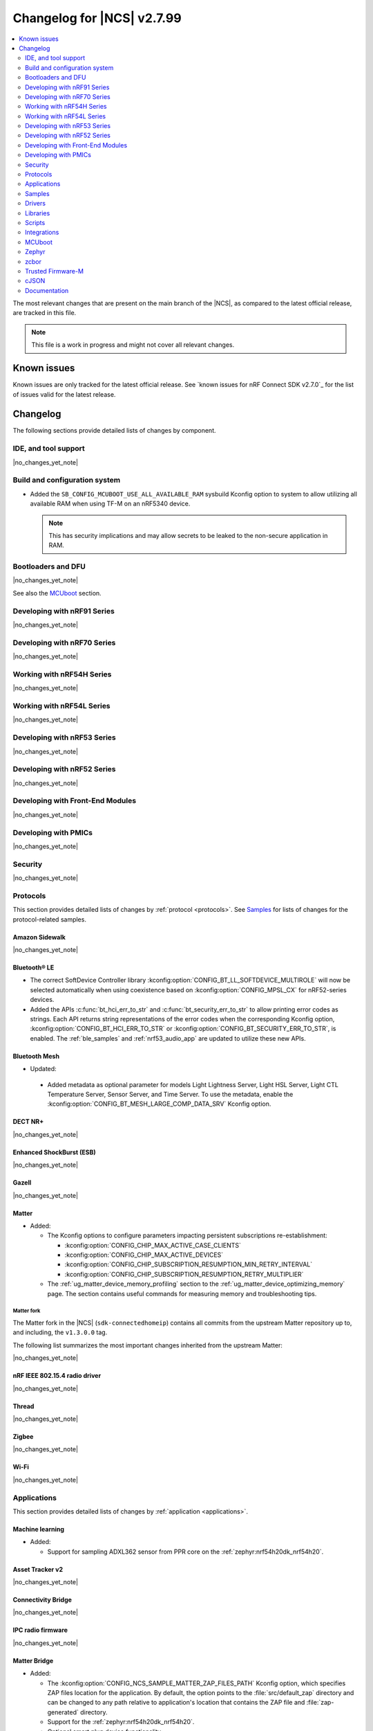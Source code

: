 .. _ncs_release_notes_changelog:

Changelog for |NCS| v2.7.99
###########################

.. contents::
   :local:
   :depth: 2

The most relevant changes that are present on the main branch of the |NCS|, as compared to the latest official release, are tracked in this file.

.. note::
   This file is a work in progress and might not cover all relevant changes.

.. HOWTO

   When adding a new PR, decide whether it needs an entry in the changelog.
   If it does, update this page.
   Add the sections you need, as only a handful of sections is kept when the changelog is cleaned.
   "Protocols" section serves as a highlight section for all protocol-related changes, including those made to samples, libraries, and so on.

Known issues
************

Known issues are only tracked for the latest official release.
See `known issues for nRF Connect SDK v2.7.0`_ for the list of issues valid for the latest release.

Changelog
*********

The following sections provide detailed lists of changes by component.

IDE, and tool support
=====================

|no_changes_yet_note|

Build and configuration system
==============================

* Added the ``SB_CONFIG_MCUBOOT_USE_ALL_AVAILABLE_RAM`` sysbuild Kconfig option to system to allow utilizing all available RAM when using TF-M on an nRF5340 device.

  .. note::
     This has security implications and may allow secrets to be leaked to the non-secure application in RAM.

Bootloaders and DFU
===================

|no_changes_yet_note|

See also the `MCUboot`_ section.

Developing with nRF91 Series
============================

|no_changes_yet_note|

Developing with nRF70 Series
============================

|no_changes_yet_note|

Working with nRF54H Series
==========================

|no_changes_yet_note|

Working with nRF54L Series
==========================

|no_changes_yet_note|

Developing with nRF53 Series
============================

|no_changes_yet_note|

Developing with nRF52 Series
============================

|no_changes_yet_note|

Developing with Front-End Modules
=================================

|no_changes_yet_note|

Developing with PMICs
=====================

|no_changes_yet_note|

Security
========

|no_changes_yet_note|

Protocols
=========

This section provides detailed lists of changes by :ref:`protocol <protocols>`.
See `Samples`_ for lists of changes for the protocol-related samples.

Amazon Sidewalk
---------------

|no_changes_yet_note|

Bluetooth® LE
-------------

* The correct SoftDevice Controller library :kconfig:option:`CONFIG_BT_LL_SOFTDEVICE_MULTIROLE` will now be selected automatically when using coexistence based on :kconfig:option:`CONFIG_MPSL_CX` for nRF52-series devices.
* Added the APIs :c:func:`bt_hci_err_to_str` and :c:func:`bt_security_err_to_str` to allow printing error codes as strings.
  Each API returns string representations of the error codes when the corresponding Kconfig option, :kconfig:option:`CONFIG_BT_HCI_ERR_TO_STR` or :kconfig:option:`CONFIG_BT_SECURITY_ERR_TO_STR`, is enabled.
  The :ref:`ble_samples` and :ref:`nrf53_audio_app` are updated to utilize these new APIs.

Bluetooth Mesh
--------------

* Updated:

 * Added metadata as optional parameter for models Light Lightness Server, Light HSL Server, Light CTL Temperature Server, Sensor Server, and Time Server.
   To use the metadata, enable the :kconfig:option:`CONFIG_BT_MESH_LARGE_COMP_DATA_SRV` Kconfig option.

DECT NR+
--------

|no_changes_yet_note|

Enhanced ShockBurst (ESB)
-------------------------

|no_changes_yet_note|

Gazell
------

|no_changes_yet_note|

Matter
------

* Added:

  * The Kconfig options to configure parameters impacting persistent subscriptions re-establishment:

    * :kconfig:option:`CONFIG_CHIP_MAX_ACTIVE_CASE_CLIENTS`
    * :kconfig:option:`CONFIG_CHIP_MAX_ACTIVE_DEVICES`
    * :kconfig:option:`CONFIG_CHIP_SUBSCRIPTION_RESUMPTION_MIN_RETRY_INTERVAL`
    * :kconfig:option:`CONFIG_CHIP_SUBSCRIPTION_RESUMPTION_RETRY_MULTIPLIER`

  * The :ref:`ug_matter_device_memory_profiling` section to the :ref:`ug_matter_device_optimizing_memory` page.
    The section contains useful commands for measuring memory and troubleshooting tips.


Matter fork
+++++++++++

The Matter fork in the |NCS| (``sdk-connectedhomeip``) contains all commits from the upstream Matter repository up to, and including, the ``v1.3.0.0`` tag.

The following list summarizes the most important changes inherited from the upstream Matter:

|no_changes_yet_note|

nRF IEEE 802.15.4 radio driver
------------------------------

|no_changes_yet_note|

Thread
------

|no_changes_yet_note|

Zigbee
------

|no_changes_yet_note|

Wi-Fi
-----

|no_changes_yet_note|

Applications
============

This section provides detailed lists of changes by :ref:`application <applications>`.

Machine learning
----------------

* Added:

  * Support for sampling ADXL362 sensor from PPR core on the :ref:`zephyr:nrf54h20dk_nrf54h20`.

Asset Tracker v2
----------------

|no_changes_yet_note|

Connectivity Bridge
-------------------

|no_changes_yet_note|

IPC radio firmware
------------------

|no_changes_yet_note|

Matter Bridge
-------------

* Added:

  * The :kconfig:option:`CONFIG_NCS_SAMPLE_MATTER_ZAP_FILES_PATH` Kconfig option, which specifies ZAP files location for the application.
    By default, the option points to the :file:`src/default_zap` directory and can be changed to any path relative to application's location that contains the ZAP file and :file:`zap-generated` directory.
  * Support for the :ref:`zephyr:nrf54h20dk_nrf54h20`.
  * Optional smart plug device functionality.

nRF5340 Audio
-------------

* Added:

  * The APIs :c:func:`bt_hci_err_to_str` and :c:func:`bt_security_err_to_str` that are used to allow printing error codes as strings.
    Each API returns string representations of the error codes when the corresponding Kconfig option, :kconfig:option:`CONFIG_BT_HCI_ERR_TO_STR` or :kconfig:option:`CONFIG_BT_SECURITY_ERR_TO_STR`, is enabled.

* Updated the :ref:`nrf53_audio_app_overview` documentation page with the :ref:`nrf53_audio_app_overview_files` section.

nRF Desktop
-----------

* Added:

  * A debug configuration enabling the `Fast Pair`_ feature on the nRF54L15 PDK with the ``nrf54l15pdk/nrf54l15/cpuapp`` board target.
  * An application versioning using the :file:`VERSION` file.
    The versioning is only applied to the application configurations that use the MCUboot bootloader.

* Updated:

  * The :kconfig:option:`CONFIG_BT_ADV_PROV_TX_POWER_CORRECTION_VAL` Kconfig option value in configurations with the Fast Pair support.
    The value is now aligned with the Fast Pair requirements.
  * The :kconfig:option:`CONFIG_NRF_RRAM_WRITE_BUFFER_SIZE` Kconfig option value in the nRF54L15 PDK configurations to ensure short write slots.
    It prevents timeouts in the MPSL flash synchronization caused by allocating long write slots while maintaining a Bluetooth LE connection with short intervals and no connection latency.


nRF Machine Learning (Edge Impulse)
-----------------------------------

|no_changes_yet_note|

Serial LTE modem
----------------

* Added:

  * DTLS support for the ``#XUDPSVR`` and ``#XSSOCKET`` (UDP server sockets) AT commands when the :file:`overlay-native_tls.conf` configuration file is used.
  * The :kconfig:option:`CONFIG_SLM_PPP_FALLBACK_MTU` Kconfig option that is used to control the MTU used by PPP when the cellular link MTU is not returned by the modem in response to the ``AT+CGCONTRDP=0`` AT command.

* Removed:

  * Support for the :file:`overlay-native_tls.conf` configuration file with the ``thingy91/nrf9160/ns`` board target.
  * Support for deprecated RAI socket options ``AT_SO_RAI_LAST``, ``AT_SO_RAI_NO_DATA``, ``AT_SO_RAI_ONE_RESP``, ``AT_SO_RAI_ONGOING``, and ``AT_SO_RAI_WAIT_MORE``.

* Updated:

  * AT string parsing to utilize the :ref:`at_parser_readme` library instead of the :ref:`at_cmd_parser_readme` library.
  * The ``#XUDPCLI`` and ``#XSSOCKET`` (UDP client sockets) AT commands to use Zephyr's Mbed TLS with DTLS when the :file:`overlay-native_tls.conf` configuration file is used.

Thingy:53: Matter weather station
---------------------------------

* Added:

  * The :kconfig:option:`CONFIG_NCS_SAMPLE_MATTER_ZAP_FILES_PATH` Kconfig option, which specifies ZAP files location for the application.
    By default, the option points to the :file:`src/default_zap` directory and can be changed to any path relative to application's location that contains the ZAP file and :file:`zap-generated` directory.

Samples
=======

This section provides detailed lists of changes by :ref:`sample <samples>`.

Amazon Sidewalk samples
-----------------------

|no_changes_yet_note|

Bluetooth samples
-----------------

* Added:

  * The :ref:`ble_radio_notification_conn_cb` sample demonstrating how to use the :ref:`ug_radio_notification_conn_cb` feature.
  * The :ref:`bluetooth_conn_time_synchronization` sample demonstrating microsecond-accurate synchronization of connections that are happening over Bluetooth® Low Energy Asynchronous Connection-oriented Logical transport (ACL).

* :ref:`bluetooth_isochronous_time_synchronization`:

  * Fixed issues related to RTC wrapping that prevented the **LED** to toggle at the correct point in time.

* :ref:`ble_event_trigger` sample:

  * Moved to the :file:`samples/bluetooth/event_trigger` folder.

Bluetooth Fast Pair samples
---------------------------

* Updated:

  * The values for the :kconfig:option:`CONFIG_BT_ADV_PROV_TX_POWER_CORRECTION_VAL` Kconfig option in all configurations, and for the :kconfig:option:`CONFIG_BT_FAST_PAIR_FMDN_TX_POWER_CORRECTION_VAL` Kconfig option in configurations with the Find My Device Network (FMDN) extension support.
    The values are now aligned with the Fast Pair requirements.

Bluetooth Mesh samples
----------------------

|no_changes_yet_note|

Cellular samples
----------------

* :ref:`fmfu_smp_svr_sample` sample:

  * Removed the unused :ref:`at_cmd_parser_readme` library.

* :ref:`modem_shell_application` sample:

  * Updated to use the :ref:`at_parser_readme` library instead of the :ref:`at_cmd_parser_readme` library.

* :ref:`nrf_cloud_rest_fota` sample:

  * Added support for setting the FOTA update check interval using the config section in the shadow.

* :ref:`nrf_cloud_multi_service` sample:

  * Updated Wi-Fi overlays from newlibc to picolib.
  * Added the :kconfig:option:`CONFIG_TEST_COUNTER_MULTIPLIER` Kconfig option to multiply the number of test counter messages sent, for testing purposes.

* :ref:`nrf_cloud_rest_device_message` sample:

  * Added support for dictionary logs using REST.

Cryptography samples
--------------------

|no_changes_yet_note|

Debug samples
-------------

|no_changes_yet_note|

DECT NR+ samples
----------------

|no_changes_yet_note|

Edge Impulse samples
--------------------

|no_changes_yet_note|

Enhanced ShockBurst samples
---------------------------

|no_changes_yet_note|

Gazell samples
--------------

|no_changes_yet_note|

Keys samples
------------

|no_changes_yet_note|

Matter samples
--------------

* Added:

  * The :kconfig:option:`CONFIG_NCS_SAMPLE_MATTER_ZAP_FILES_PATH` Kconfig option, which specifies ZAP files location for the sample.
    By default, the option points to the :file:`src/default_zap` directory and can be changed to any path relative to sample's location that contains the ZAP file and :file:`zap-generated` directory.

* :ref:`matter_lock_sample` sample:

    * Added :ref:`Matter Lock schedule snippet <matter_lock_snippets>`, and updated the documentation to use the snippet.

Networking samples
------------------

|no_changes_yet_note|

NFC samples
-----------

|no_changes_yet_note|

nRF RPC
-------

* Added the :ref:`nrf_rpc_protocols_serialization_client` and the :ref:`nrf_rpc_protocols_serialization_server` samples.

nRF5340 samples
---------------

|no_changes_yet_note|

Peripheral samples
------------------

* :ref:`802154_sniffer` sample:

  * Increased the number of RX buffers to reduce the chances of frame drops during high traffic periods.
  * Disabled the |NCS| boot banner.
  * Added sysbuild configuration for nRF5340.
  * Fixed the dBm value reported for captured frames.

PMIC samples
------------

|no_changes_yet_note|

SDFW samples
------------

|no_changes_yet_note|

Sensor samples
--------------

|no_changes_yet_note|

SUIT samples
------------

|no_changes_yet_note|

Trusted Firmware-M (TF-M) samples
---------------------------------

|no_changes_yet_note|

Thread samples
--------------

|no_changes_yet_note|

Zigbee samples
--------------

* :ref:`zigbee_light_switch_sample` sample:

  * Added the option to configure transmission power.

Wi-Fi samples
-------------

* :ref:`wifi_radio_test` sample:

  * Added capture timeout as a parameter for packet capture.

* :ref:`softap_wifi_provision_sample` sample:

  * Increased the value of the :kconfig:option:`CONFIG_SOFTAP_WIFI_PROVISION_THREAD_STACK_SIZE` Kconfig option to 8192 bytes to avoid stack overflow.

Other samples
-------------

* :ref:`coremark_sample` sample:

  * Updated the logging mode to minimal (:kconfig:option:`CONFIG_LOG_MODE_MINIMAL`) to reduce the sample's memory footprint and ensure no logging interference with the running benchmark.

Drivers
=======

This section provides detailed lists of changes by :ref:`driver <drivers>`.

|no_changes_yet_note|

Wi-Fi drivers
-------------

|no_changes_yet_note|

Libraries
=========

This section provides detailed lists of changes by :ref:`library <libraries>`.

Binary libraries
----------------

|no_changes_yet_note|

Bluetooth libraries and services
--------------------------------

* :ref:`bt_fast_pair_readme` library:

  * Added:

    * The :kconfig:option:`CONFIG_BT_FAST_PAIR_SUBSEQUENT_PAIRING` Kconfig option allowing the user to control the support for the Fast Pair subsequent pairing feature.
    * The :kconfig:option:`CONFIG_BT_FAST_PAIR_USE_CASE` Kconfig choice option allowing the user to select their target Fast Pair use case.
      The :kconfig:option:`CONFIG_BT_FAST_PAIR_USE_CASE_UNKNOWN`, :kconfig:option:`CONFIG_BT_FAST_PAIR_USE_CASE_INPUT_DEVICE`, :kconfig:option:`CONFIG_BT_FAST_PAIR_USE_CASE_LOCATOR_TAG` and :kconfig:option:`CONFIG_BT_FAST_PAIR_USE_CASE_MOUSE` Kconfig options represent the supported use cases that can be selected as part of this Kconfig choice option.

  * Removed the MbedTLS cryptographic backend support in Fast Pair, because it is superseded by the PSA backend.
    Consequently, the :kconfig:option:`CONFIG_BT_FAST_PAIR_CRYPTO_MBEDTLS` Kconfig option has also been removed.

* :ref:`bt_le_adv_prov_readme`:

  * Updated the :kconfig:option:`CONFIG_BT_ADV_PROV_FAST_PAIR_SHOW_UI_PAIRING` Kconfig option and the :c:func:`bt_le_adv_prov_fast_pair_show_ui_pairing` function to require the enabling of the :kconfig:option:`CONFIG_BT_FAST_PAIR_SUBSEQUENT_PAIRING` Kconfig option.
  * Added the :c:member:`bt_le_adv_prov_adv_state.adv_handle` field to the :c:struct:`bt_le_adv_prov_adv_state` structure to store the advertising handle.
    If the :kconfig:option:`CONFIG_BT_EXT_ADV` Kconfig option is enabled, you can use the :c:func:`bt_hci_get_adv_handle` function to obtain the advertising handle for the advertising set that employs :ref:`bt_le_adv_prov_readme`.
    If the Kconfig option is disabled, the :c:member:`bt_le_adv_prov_adv_state.adv_handle` field must be set to ``0``.
    This field is currently used by the TX Power provider (:kconfig:option:`CONFIG_BT_ADV_PROV_TX_POWER`).

Common Application Framework
----------------------------

|no_changes_yet_note|

Debug libraries
---------------

|no_changes_yet_note|

DFU libraries
-------------

|no_changes_yet_note|

Gazell libraries
----------------

|no_changes_yet_note|

Modem libraries
---------------

* Added:

   * The :ref:`at_parser_readme` library.
     The :ref:`at_parser_readme` is a library that parses AT command responses, notifications, and events.
     Compared to the deprecated :ref:`at_cmd_parser_readme` library, it does not allocate memory dynamically and has a smaller footprint.
     For more information on how to transition from the :ref:`at_cmd_parser_readme` library to the :ref:`at_parser_readme` library, see the :ref:`migration guide <migration_2.8_recommended>`.

* :ref:`at_cmd_parser_readme` library:

  * Deprecated:

    * The :ref:`at_cmd_parser_readme` library in favor of the :ref:`at_parser_readme` library.
      The :ref:`at_cmd_parser_readme` library will be removed in a future version.
      For more information on how to transition from the :ref:`at_cmd_parser_readme` library to the :ref:`at_parser_readme` library, see the :ref:`migration guide <migration_2.8_recommended>`.
    * The :kconfig:option:`CONFIG_AT_CMD_PARSER`.
      This option will be removed in a future version.

  * Renamed the :c:func:`at_parser_cmd_type_get` function to :c:func:`at_parser_at_cmd_type_get` to prevent a name collision.

* :ref:`lte_lc_readme` library:

  * Removed:

    * The :c:func:`lte_lc_init` function.
      All instances of this function can be removed without any additional actions.
    * The :c:func:`lte_lc_deinit` function.
      Use the :c:func:`lte_lc_power_off` function instead.
    * The :c:func:`lte_lc_init_and_connect` function.
      Use the :c:func:`lte_lc_connect` function instead.
    * The :c:func:`lte_lc_init_and_connect_async` function.
      Use the :c:func:`lte_lc_connect_async` function instead.
    * The ``CONFIG_LTE_NETWORK_USE_FALLBACK`` Kconfig option.
      Use the :kconfig:option:`CONFIG_LTE_NETWORK_MODE_LTE_M_NBIOT` or :kconfig:option:`CONFIG_LTE_NETWORK_MODE_LTE_M_NBIOT_GPS` Kconfig option instead.
      In addition, you can control the priority between LTE-M and NB-IoT using the :kconfig:option:`CONFIG_LTE_MODE_PREFERENCE` Kconfig option.

  * Updated:

    * To use the :ref:`at_parser_readme` library instead of the :ref:`at_cmd_parser_readme` library.
    * The :c:func:`lte_lc_neighbor_cell_measurement` function to return an error for invalid GCI count.

* :ref:`lib_location` library:

  * Removed the unused :ref:`at_cmd_parser_readme` library.

* :ref:`lib_zzhc` library:

  * Updated to use the :ref:`at_parser_readme` library instead of the :ref:`at_cmd_parser_readme` library.

* :ref:`modem_info_readme` library:

  * Updated to use the :ref:`at_parser_readme` library instead of the :ref:`at_cmd_parser_readme` library.

* :ref:`nrf_modem_lib_lte_net_if` library:

  * Added a log warning suggesting a SIM card to be installed if a UICC error is detected by the modem.
  * Fixed a bug causing the cell network to be treated as offline if IPv4 is not assigned.

* :ref:`nrf_modem_lib_readme`:

  * Rename the nRF91 socket offload layer from ``nrf91_sockets`` to ``nrf9x_sockets`` to reflect that the offload layer is not exclusive to the nRF91 Series SiPs.

* :ref:`modem_info_readme` library:

  * Fixed a potential issue with scanf in the :c:func:`modem_info_get_current_band` function, which could lead to memory corruption.

* :ref:`nrf_modem_lib_readme` library:

  * Removed support for deprecated RAI socket options ``SO_RAI_LAST``, ``SO_RAI_NO_DATA``, ``SO_RAI_ONE_RESP``, ``SO_RAI_ONGOING``, and ``SO_RAI_WAIT_MORE``.

Multiprotocol Service Layer libraries
-------------------------------------

* The Kconfig option ``CONFIG_MPSL_CX_THREAD`` has been renamed to :kconfig:option:`CONFIG_MPSL_CX_3WIRE` to better indicate multiprotocol compatibility.
* The Kconfig option ``CONFIG_MPSL_CX_BT_1WIRE`` has been deprecated.
* Added:

  * A 1-wire coexistence implementation which can be enabled using the Kconfig option :kconfig:option:`CONFIG_MPSL_CX_1WIRE`.

* Fixed:

  * An issue where the HFXO would be left on after uninitializing MPSL when the RC oscillator was used as the Low Frequency clock source (DRGN-22809).

Libraries for networking
------------------------

* :ref:`lib_lwm2m_client_utils` library:

  * Updated to use the :ref:`at_parser_readme` library instead of the :ref:`at_cmd_parser_readme` library.

* :ref:`lib_nrf_cloud_rest` library:

  * Added the function :c:func:`nrf_cloud_rest_shadow_transform_request` to request shadow data using a JSONata expression.

* :ref:`lib_nrf_cloud` library:

  * Added:

    * The function :c:func:`nrf_cloud_client_id_runtime_set` to set the device ID string if the :kconfig:option:`CONFIG_NRF_CLOUD_CLIENT_ID_SRC_RUNTIME` Kconfig option is enabled.
    * The functions :c:func:`nrf_cloud_sec_tag_set` and :c:func:`nrf_cloud_sec_tag_get` to set and get the sec tag used for nRF Cloud credentials.

  * Updated:

    * The :kconfig:option:`CONFIG_NRF_CLOUD_CLIENT_ID_SRC_RUNTIME` Kconfig option to be available with CoAP and REST.
    * The JSON string representing longitude in ``PVT`` reports from ``lng`` to ``lon`` to align with nRF Cloud.
      nRF Cloud still accepts ``lng`` for backward compatibility.

* :ref:`lib_nrf_cloud_coap` library:

  * Fixed a hard fault that occurred when encoding AGNSS request data and the ``net_info`` field of the :c:struct:`nrf_cloud_rest_agnss_request` structure is NULL.
  * Updated to use a shorter resource string for the ``d2c/bulk`` resource.

* :ref:`lib_lwm2m_client_utils` library:

  * Fixed an issue where a failed delta update for the modem would not clear the state and blocks future delta updates.
    This only occurred when an LwM2M Firmware object was used in push mode.

* :ref:`lib_nrf_cloud_log` library:

  * Added support for dictionary logs using REST.

Libraries for NFC
-----------------

* Added an experimental serialization of NFC tag 2 APIs.

nRF RPC libraries
-----------------

* Updated the internal Bluetooth serialization API and Bluetooth callback proxy API to become part of the public NRF RPC API.
* Added:

  * An experimental serialization of Openthread APIs.
  * The logging backend that sends logs through nRF RPC events.

Other libraries
---------------

|no_changes_yet_note|

Security libraries
------------------

|no_changes_yet_note|

Shell libraries
---------------

|no_changes_yet_note|

Libraries for Zigbee
--------------------

|no_changes_yet_note|

sdk-nrfxlib
-----------

See the changelog for each library in the :doc:`nrfxlib documentation <nrfxlib:README>` for additional information.

Scripts
=======

This section provides detailed lists of changes by :ref:`script <scripts>`.

|no_changes_yet_note|

Integrations
============

This section provides detailed lists of changes by :ref:`integration <integrations>`.

Google Fast Pair integration
----------------------------

|no_changes_yet_note|

Edge Impulse integration
------------------------

|no_changes_yet_note|

Memfault integration
--------------------

|no_changes_yet_note|

AVSystem integration
--------------------

|no_changes_yet_note|

nRF Cloud integation
--------------------

|no_changes_yet_note|

CoreMark integration
--------------------

|no_changes_yet_note|

DULT integration
----------------

|no_changes_yet_note|

MCUboot
=======

The MCUboot fork in |NCS| (``sdk-mcuboot``) contains all commits from the upstream MCUboot repository up to and including ``a4eda30f5b0cfd0cf15512be9dcd559239dbfc91``, with some |NCS| specific additions.

The code for integrating MCUboot into |NCS| is located in the :file:`ncs/nrf/modules/mcuboot` folder.

The following list summarizes both the main changes inherited from upstream MCUboot and the main changes applied to the |NCS| specific additions:

|no_changes_yet_note|

Zephyr
======

.. NOTE TO MAINTAINERS: All the Zephyr commits in the below git commands must be handled specially after each upmerge and each nRF Connect SDK release.

The Zephyr fork in |NCS| (``sdk-zephyr``) contains all commits from the upstream Zephyr repository up to and including ``ea02b93eea35afef32ebb31f49f8e79932e7deee``, with some |NCS| specific additions.

For the list of upstream Zephyr commits (not including cherry-picked commits) incorporated into nRF Connect SDK since the most recent release, run the following command from the :file:`ncs/zephyr` repository (after running ``west update``):

.. code-block:: none

   git log --oneline ea02b93eea ^23cf38934c

For the list of |NCS| specific commits, including commits cherry-picked from upstream, run:

.. code-block:: none

   git log --oneline manifest-rev ^ea02b93eea

The current |NCS| main branch is based on revision ``ea02b93eea`` of Zephyr.

.. note::
   For possible breaking changes and changes between the latest Zephyr release and the current Zephyr version, refer to the :ref:`Zephyr release notes <zephyr_release_notes>`.

Additions specific to |NCS|
---------------------------

|no_changes_yet_note|

zcbor
=====

|no_changes_yet_note|

Trusted Firmware-M
==================

|no_changes_yet_note|

cJSON
=====

|no_changes_yet_note|

Documentation
=============

* Added:

  * The :ref:`ug_app_dev` section, which includes pages from the :ref:`configuration_and_build` section and from the removed Device configuration guides section.
  * The :ref:`peripheral_sensor_node_shield` page.

* Restructured the :ref:`app_bootloaders` documentation and combined the DFU and bootloader articles.
  Additionally, created a new bootloader :ref:`bootloader_quick_start`.
* Separated the instructions about building from :ref:`configure_application` and moved it to a standalone :ref:`building` page.

* Removed:

  * Removed the Device configuration guides section and moved its contents to :ref:`ug_app_dev`.
  * The Advanced building procedures page and moved its contents to the :ref:`building` page.

* Updated:

  * The :ref:`ug_nrf70_developing_debugging` page with the new snippets added for the nRF70 driver debug and WPA supplicant debug logs.
